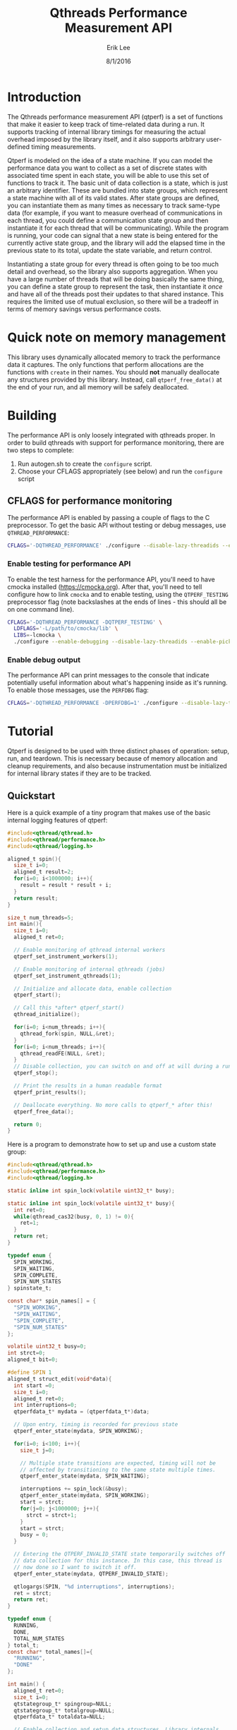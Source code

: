 #+Title: Qthreads Performance Measurement API
#+Author: Erik Lee
#+Date: 8/1/2016

* Introduction 

The Qthreads performance measurement API (qtperf) is a set of
functions that make it easier to keep track of time-related data
during a run. It supports tracking of internal library timings for
measuring the actual overhead imposed by the library itself, and it
also supports arbitrary user-defined timing measurements.

Qtperf is modeled on the idea of a state machine. If you can model the
performance data you want to collect as a set of discrete states with
associated time spent in each state, you will be able to use this set
of functions to track it. The basic unit of data collection is a
state, which is just an arbitrary identifier. These are bundled into
state groups, which represent a state machine with all of its valid
states. After state groups are defined, you can instantiate them as
many times as necessary to track same-type data (for example, if you
want to measure overhead of communications in each thread, you could
define a communication state group and then instantiate it for each
thread that will be communicating). While the program is running, your
code can signal that a new state is being entered for the currently
active state group, and the library will add the elapsed time in the
previous state to its total, update the state variable, and return
control.

Instantiating a state group for every thread is often going to be too
much detail and overhead, so the library also supports
aggregation. When you have a large number of threads that will be
doing basically the same thing, you can define a state group to
represent the task, then instantiate it /once/ and have all of the
threads post their updates to that shared instance. This requires the
limited use of mutual exclusion, so there will be a tradeoff in terms
of memory savings versus performance costs.

* Quick note on memory management

  This library uses dynamically allocated memory to track the
  performance data it captures. The only functions that perform
  allocations are the functions with ~create~ in their names. You
  should *not* manually deallocate any structures provided by this
  library. Instead, call ~qtperf_free_data()~ at the end of your run,
  and all memory will be safely deallocated.

* Building
  
  The performance API is only loosely integrated with qthreads
  proper. In order to build qthreads with support for performance
  monitoring, there are two steps to complete:

  1. Run autogen.sh to create the ~configure~ script.
  2. Choose your CFLAGS appropriately (see below) and run the
     ~configure~ script

** CFLAGS for performance monitoring
   The performance API is enabled by passing a couple of flags to the
   C preprocessor. To get the basic API without testing or debug
   messages, use ~QTHREAD_PERFORMANCE~:

#+begin_src sh
   CFLAGS='-DQTHREAD_PERFORMANCE' ./configure --disable-lazy-threadids --enable-picky [..your selections here..]
#+end_src

*** Enable testing for performance API
    To enable the test harness for the performance API, you'll need to
    have cmocka installed ([[https://cmocka.org]]). After that, you'll need
    to tell configure how to link ~cmocka~ and to enable testing, using
    the ~QTPERF_TESTING~ preprocessor flag (note backslashes at the
    ends of lines - this should all be on one command line).

#+BEGIN_SRC sh
   CFLAGS='-DQTHREAD_PERFORMANCE -DQTPERF_TESTING' \
     LDFLAGS='-L/path/to/cmocka/lib' \
     LIBS=-lcmocka \
     ./configure --enable-debugging --disable-lazy-threadids --enable-picky [..your selections here..]
#+END_SRC

*** Enable debug output
    The performance API can print messages to the console that
    indicate potentially useful information about what's happening
    inside as it's running. To enable those messages, use the
    ~PERFDBG~ flag:

#+BEGIN_SRC sh
  CFLAGS='-DQTHREAD_PERFORMANCE -DPERFDBG=1' ./configure --disable-lazy-threadids --enable-picky [..your selections here..]
#+end_src
* Tutorial
 
  Qtperf is designed to be used with three distinct phases of
  operation: setup, run, and teardown. This is necessary because of
  memory allocation and cleanup requirements, and also because
  instrumentation must be initialized for internal library states if
  they are to be tracked.

** Quickstart

   Here is a quick example of a tiny program that makes use of the
   basic internal logging features of qtperf:

#+BEGIN_SRC c
  #include<qthread/qthread.h>
  #include<qthread/performance.h>
  #include<qthread/logging.h>
  
  aligned_t spin(){
    size_t i=0;
    aligned_t result=2;
    for(i=0; i<1000000; i++){
      result = result * result + i;
    }
    return result;
  }
  
  size_t num_threads=5;
  int main(){
    size_t i=0;
    aligned_t ret=0;

    // Enable monitoring of qthread internal workers
    qtperf_set_instrument_workers(1);

    // Enable monitoring of internal qthreads (jobs)
    qtperf_set_instrument_qthreads(1);

    // Initialize and allocate data, enable collection
    qtperf_start();

    // Call this *after* qtperf_start()
    qthread_initialize();

    for(i=0; i<num_threads; i++){
      qthread_fork(spin, NULL,&ret);
    }
    for(i=0; i<num_threads; i++){
      qthread_readFE(NULL, &ret);
    }
    // Disable collection, you can switch on and off at will during a run
    qtperf_stop();

    // Print the results in a human readable format
    qtperf_print_results();

    // Deallocate everything. No more calls to qtperf_* after this!
    qtperf_free_data();

    return 0;
  }
#+END_SRC

   Here is a program to demonstrate how to set up and use a custom state group:
#+BEGIN_SRC c
  #include<qthread/qthread.h>
  #include<qthread/performance.h>
  #include<qthread/logging.h>
  
  static inline int spin_lock(volatile uint32_t* busy);
  
  static inline int spin_lock(volatile uint32_t* busy){
    int ret=0;
    while(qthread_cas32(busy, 0, 1) != 0){
      ret=1;
    }
    return ret;
  }
  
  typedef enum {
    SPIN_WORKING,
    SPIN_WAITING,
    SPIN_COMPLETE,
    SPIN_NUM_STATES
  } spinstate_t;
  
  const char* spin_names[] = {
    "SPIN_WORKING",
    "SPIN_WAITING",
    "SPIN_COMPLETE",
    "SPIN_NUM_STATES"
  };
  
  volatile uint32_t busy=0;
  int strct=0;
  aligned_t bit=0;
  
  #define SPIN 1
  aligned_t struct_edit(void*data){
    int start =0;
    size_t i=0;
    aligned_t ret=0;
    int interruptions=0;
    qtperfdata_t* mydata = (qtperfdata_t*)data;
    
    // Upon entry, timing is recorded for previous state
    qtperf_enter_state(mydata, SPIN_WORKING);
    
    for(i=0; i<100; i++){
      size_t j=0;
  
      // Multiple state transitions are expected, timing will not be
      // affected by transitioning to the same state multiple times.
      qtperf_enter_state(mydata, SPIN_WAITING);

      interruptions += spin_lock(&busy);
      qtperf_enter_state(mydata, SPIN_WORKING);
      start = strct;
      for(j=0; j<1000000; j++){
        strct = strct+1;
      }
      start = strct;
      busy = 0;
    }

    // Entering the QTPERF_INVALID_STATE state temporarily switches off
    // data collection for this instance. In this case, this thread is
    // now done so I want to switch it off.
    qtperf_enter_state(mydata, QTPERF_INVALID_STATE);

    qtlogargs(SPIN, "%d interruptions", interruptions);
    ret = strct;
    return ret;
  }
  
  typedef enum {
    RUNNING,
    DONE,
    TOTAL_NUM_STATES
  } total_t;
  const char* total_names[]={
    "RUNNING",
    "DONE"
  };
  
  int main() {
    aligned_t ret=0;
    size_t i=0;
    qtstategroup_t* spingroup=NULL;
    qtstategroup_t* totalgroup=NULL;
    qtperfdata_t* totaldata=NULL;

    // Enable collection and setup data structures. Library internals
    // will NOT be logged during this run, because
    // qtperf_set_instrument_* were not called.
    qtperf_start();

    qthread_initialize();
  
    // Create a state group for the spinstate_t state group. The names
    // array can be NULL, in which case the library will just report
    // numeric identifiers in the final output.
    spingroup=qtperf_create_state_group(SPIN_NUM_STATES, "Spin Testing", spin_names);

    // Create a state group for the total elapsed time.
    totalgroup=qtperf_create_state_group(TOTAL_NUM_STATES, "Total Time", total_names);

    // Instantiate the total elapsed time state group into a perfdata_t
    // structure to collect data for the run.
    totaldata=qtperf_create_perfdata(totalgroup);

    // Initially, perfdata_t are in the QTPERF_INVALID_STATE state, so
    // you must make at least one transition into your start state in
    // order to have logging enabled for the instance.
    qtperf_enter_state(totaldata,RUNNING);

    for(i=0; i<10; i++){
      // Create a new instance of the spinstate_t state group for each
      // thread.
      qtperfdata_t* spindata = qtperf_create_perfdata(spingroup);

      // The perfdata_t struct is passed through to the threads. If you
      // want to aggregate this, you can make use a global variable
      // because the perfdata will be shared between threads anyway.
      qthread_fork(struct_edit, (void*)spindata, &ret);
    }
    for(i=0; i<10; i++){
      qthread_readFE(NULL,&ret);
    }
    // Signal that the run is complete for the total elapsed time state
    // group.
    qtperf_enter_state(totaldata,DONE);

    // Stop collection. This is not final - collection could be
    // restarted if desired by a call to qtperf_start()
    qtperf_stop();

    // Display the results in a human readable format.
    qtperf_print_results();

    // signal the library to clean itself up.
    qtperf_free_data();

    return 0;
  }
  
#+END_SRC
 API
** Setup Functions
   Setting up qtperf varies a bit depending on what you want to
   measure and how you want to track it. In the most minimal form, all
   you have to do is call ~qtperf_start()~, then allocate your groups
   and you're off to the races. You can also tell the library to
   record data from the qthreads internally, and from the library's
   workers threads.

   There are two ways to get internal data out of qthreads using
   qtperf. You can measure either the workers (typically a smaller
   number of actual operating system threads that implement the work
   stealing behavior of qthreads), or you can instrument the qthreads
   themselves (which represent tasks visible to the user of the
   library). These measurements can be taken together during the same
   run.
   
   You must inform the library that you want to record this data
   /before/ you call ~qthread_initialize()~.

   The main abstraction that this API relies upon is a state
   group. As the user, you will define a set of states that your code
   can be in, tell the library when the code makes a transition, and
   the library will track the amount of time spent in each state.
   
   A state group is a connected set of states - these states are
   allowed to have transitions to each other. Transitions can /only/
   be between states that are in the same state group. This is a
   constraint that the library has only limited power to enforce. If
   a transition is requested to a state that is out of bounds, the
   library will flag the error, but if the state number is valid for
   the group it will just complete the transition, even if you
   mistakenly used the wrong enum variant in the source code. 
   
   A state group represents an abstract set of states. In order to
   actually attach those states to a thread and measure something,
   you need to make a ~qtperfdata_t~ struct.
  
*** ~qtperf_set_instrument_workers(int yes_or_no)~
     This function will create a state group that allows you to
     measure internal timing data for the qthreads library's
     workers. Qthreads implements a system of work stealing, in which
     a (relatively) small number of system threads aggressively switch
     between a large number of task threads so as to maximize the time
     spent actually doing productive work. This instrumentation flag
     allows you to see how the workers themselves are doing by
     measuring their idle versus busy time. Using this data you can
     determine how well the processors are being utilized.

*** ~qtperf_set_instrument_qthreads(int yes_or_no)~
     This function allows you to measure the overhead of the qthreads
     scheduling systems in sending task work to the worker
     threads. Each qthread you create will be monitored to measure how
     much time is spent on task versus stalled in various parts of the
     qthreads system.
     
*** ~qtstategroup_t* qtperf_create_state_group(size_t num_states, const char* group_name, const char** state_names)~
     This function creates a new state group. You must provide a name,
     but the array of state names is optional. If no state names are
     provided, the library will simply assign numeric identifiers to
     the states when output is requested.

     The value returned is a newly-malloc'd qtstategroup_t
     structure. This structure is meant to be mostly opaque to users,
     though you can access its fields if you need to as with any other
     struct. For details of its contents, see ~qthreads/performance.h~.

*** ~qtperfdata_t* qtperf_create_perfdata(qtstategroup_t* group)~
     This creates a new performance counters structure
     (~qtperfdata_t~) that will use the given state group to measure
     transitions. This function should be called for each thread that
     you want to measure. Data logged here will be kept separate from
     other threads. If you want to log data from a group of similar
     threads into the same performance counters structure, use
     ~qtperf_create_aggregated_perfdata()~ (see below).

     The value returned from this function should be treated as an
     opaque identifier unless you are very sure of what you need to do
     to it. In order to cause a state transition for this counter,
     call ~qtperf_enter_state~ with it.

*** ~qtperfdata_t* qtperf_create_aggregated_perfdata(qtstategroup_t* group)~
     This function is similar to ~qtperf_create_perfdata~ except that
     it creates a performance counter that is intended to be shared by
     many threads during a run. In some cases, large numbers of
     threads are doing essentially the same task, and the data you
     really want is how the overall task performed for the whole
     system. This function is intended to support that use case.

     If you need to measure data for each thread separately, use
     ~qtperf_create_perfdata~ instead.

*** ~void qtperf_piggyback_state(...)~
     Arguments:
     1. ~qtperfdata_t* source_data~ - The perfdata you want to
        piggyback onto
     2. ~qtperfid_t trigger_state~ - Trigger piggyback when the source
        data enters this state
     3. ~qtperfdata_t* piggyback_data~ - The counter you want to
        attach to the source
     4. ~qtperfid_t piggyback_state~ - The state that the piggyback
        should enter when the trigger condition is met
     
     The performance library allows you to add "piggybacks" onto other
     states. This means that you can set it up so that a state
     transition in one performance counter triggers a state transition
     in another performance counter automatically. The primary use of
     this is to allow you to pull data out of the internal
     instrumentation states and into your own state groups. For
     example, you might want to record the time a thread spends
     communicating via an external library, processing the data, and
     waiting for the qthreads library to schedule it. You would
     piggyback your performance counter onto the qthreads internal
     performance counters so that the library's internal state changes
     are recorded in your own structure. That gives you an easy way to
     monitor the internal overhead of the library compared with the
     task-related states in a given thread.

***** Performance impacts! Caution!
      There are two things to watch out for if you start using
      piggybacks heavily. First, it is possible to create a cycle, in
      which case your thread will enter an infinite loop and
      hang. This is easy to detect in most cases and you'll find the
      bug quickly. The second issue to look out for is that each
      piggyback you add to a ~perfdata_t~ adds a small constant amount
      of execution time to each state transition it makes. If you add
      a large number of piggybacks, or if you have a bunch of
      piggybacks attached in a chain, you may see a performance impact
      from processing all of the state transitions. Use piggybacks
      sparingly.

** Runtime Functions
   These functions are intended for use while the experiment is
   running. They are oriented toward making measurements as painlessly
   as possible, and also support getting output at various points.

*** ~void qtperf_enter_state(qtperfdata_t* data, qtperfid_t state_id)~
    This is the function that you should call each time you want to
    record that something has changed. The data argument is the
    pointer returned by the ~qtperf_create_*_perfdata~ functions, and
    the state_id is the identifier of the state you are entering. The
    library will sample the current time, subtract from that the time
    that the current state was entered, and add the difference to the
    current state's total before entering the new state. If the
    perfdata_t is an aggregated collector, it will also ensure that
    only one thread is updating at a time using a CAS-based spin lock.

*** ~const char* qtperf_state_name(qtstategroup_t* group, qtperfid_t state_id)~
    This just returns the state name you provided when the state group
    was created, for convenience. If you did not define names, this
    function returns ~NULL~.

*** ~void qtperf_start()~
    This function enables data recording. It and its opposite function
    (~qtperf_stop~) can be called any number of times while the
    program is running to turn collection on and off as needed.

*** ~void qtperf_stop()~
    This function halts collection globally. You can restart it with
    ~qtperf_start~, and both can be called at any time during program
    execution without danger.

** Reporting and data access functions
   These functions allow you to get the recorded data out of the
   library in various forms. Currently, you can have data reported as
   human-readable text or comma-separated values, and you can get
   access directly to the data structures themselves via an iterator
   for low-level or programmatic access.

*** ~void qtperf_print_results()~
    Print out all of the data for all of the counters, using the
    human-readable format provided by ~qtperf_print_delimited~. States
    with zero time will be omitted for brevity.

*** ~void qtperf_print_delimited(qtstategroup_t* group, const char* delim, bool print_headers, const char* prefix)~
    This function is intended to make it easy to export data from a
    run into other tools by printing it in tabular, delimited
    format. It prints out by state /group/, so all instances of that
    group will be printed, one in each row of the table. You can
    specify what delimiter to use within rows with ~delim~, and you
    can also specify an optional prefix to be printed at column zero
    of each row (including the optional header). If ~print_headers~ is
    true, the name of each state will be printed in a header row so
    that the columns of the table are identifiable.

    The prefix allows you to easily split out a number of different
    tables froma single run and divert them to their own files with a
    simple command line. For example, if you use bash for your shell
    and have two tables you want to keep separate, you can set one
    delimiter to '*' and the other to "+", then use this command to
    put the data from a single run into two separate files:

    ~./program | tee >(egrep '^\*' > stars.csv) >(egrep '^\+' > pluses.csv)~

    This will create a file called ~stars.csv~ that has all lines that
    begin with '*', and a separate file called ~pluses.csv~ that has
    all lines that begin with '+'.

*** ~void qtperf_print_perfdata(qtperfdata_t* perfdata, bool show_states_with_zero_time)~
    This prints the states in a human-readable format along with their
    recorded times. If ~show_states_with_zero_time~ is non-zero, it
    will display all states regardless of their time data. Otherwise,
    it will only display states that have non-zero tick counts. This
    is mostly useful if you have a number of states that aren't used
    yet but might be in the future.

*** ~void qtperf_print_group(qtstategroup_t* group)~
    Print the performance data for a state group in human-readable
    list format. This will print a list of all instances of this
    group, along with some summary information for the group as a
    whole.

*** ~void qtperf_print_perfdata(qtperfdata_t* data, bool show_states_with_zero_time)~
    This prints a single entry in the human-readable list format. If
    ~show_states_with_zero_time~ is true, it will print an entry for
    all states, otherwise it will only print if the state actually has
    some time recorded.

*** ~qtperfcounter_t qtperf_total_group_time(qtstategroup_t* group)~
    This function adds up all of the time for all of the instances of
    the given state group and returns the result.A

*** ~qtperfcounter_t qtperf_total_time(qtperfdata_t* data)~
    This function returns the total time elapsed in all states of the
    given perfdata instance. If you put your perfdata into the
    ~QTHREAD_INVALID_STATE~ state when it finishes or is otherwise not
    executing, you can use this function to get a simple measurement
    of how long the thread was actually running (because time is not
    recorded when the thread is in ~QTHREAD_INVALID_STATE~).

** Iterators
   A simple iterator is provided for traversing through the
   performance data. The iterator traverses stategroups, hitting all
   perfcounters within a stategroup before moving to the next
   stategroup.  In order to avoid allocation, the iterator interface
   expects you to provide it with an iterator struct to use. This is
   typically done by declaring a ~qtperf_iterator_t~ as a local
   variable, then declaring *another* local variable that points to
   the iterator itself, and passing a *pointer* to that pointer for
   the iterator functions. This allows the API to initialize and
   update the iterator struct, and to indicate when the end of the
   chain has been reached by returning NULL. A basic example of use
   would look like this:

#+BEGIN_SRC c
  // ... 
    qtperfdata_t* iterdata = NULL;
    qtperf_iterator_t iterator;
    qtperf_iterator_t* iter=&iterator;
    qtperf_iter_begin(&iter);
  
    for(iterdata = qtperf_iter_next(&iter);
        iterdata != NULL;
        iterdata = qtperf_iter_next(&iter)){
      // .. do something with the data
    }
  // ...
#+END_SRC
   
   That snippet of code would loop through all of the perfdata_t
   instances, ordered by state group, and execute the body of the
   ~for~ loop on each one.

   The primary use for this is to provide access to the raw data in a
   way that will remain consistent when internal changes occur, so
   that you can do custom data processing.  If you find you need to
   access to the internal data structures, try to do it using this API
   so that future changes to the library will be less likely to break
   your code.

*** ~void qtperf_iter_begin(qtperf_iterator** iter)~
    This function initializes a new iterator. ~iter~ should be a
    pointer to a pointer that has been initialized to point at a
    ~qtperf_iterator_t~ that you allocated (usually on the stack, by
    simply declaring it as a local variable). This function *will not*
    allocate a new iterator, so don't pass it ~NULL~, or a pointer to
    ~NULL~.

*** ~qtperfdata_t* qtperf_iter_next(qtperf_iterator_t** iter)~
    This function advances the iterator one slot, and returns the
    ~qtperfdata_t~ it was pointing at before it advanced. You can use
    this in the termination condition of a loop as described at the
    top of this section.

*** ~qtperfdata_t* qtperf_iter_deref(qtperf_iterator_t * iter)~
    This function returns the ~qtperfdata_t~ that the iterator is
    currently pointing at. If the iterator is exhausted, it will
    return NULL.

*** ~qtperf_iterator_t* qtperf_iter_end()~
    This function returns a termination value that you can use to
    compare with your iterator to see if you're done. Currently, this
    is just NULL, but in the future it may be a value that points to
    something else. The correct way to check to see if your iterator
    is done is with the comparison ~myiter == qtperf_iterator_end()~.


** Teardown
   Stopping the performance system and cleaning up is done with a
   single function call to ~qtperf_free_data()~. It has no arguments
   and returns ~void~, just call it at the end of your run to free up
   resources, particularly if your program will continue running after
   performance measurement is no longer needed.
